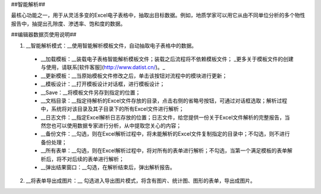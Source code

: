 ﻿##智能解析##

最核心功能之一，用于从灵活多变的Excel电子表格中，抽取出目标数据。例如，地质学家可以用它从由不同单位分析的多个物性报告中，抽提出孔隙度、渗透率、饱和度的数据。

##编辑器数据页使用说明##

1. __智能解析模式：__使用智能解析模板文件，自动抽取电子表格中的数据。

  * __加载模板：__装载电子表格智能解析模板文件；装载之后流程将不依赖模板文件； _更多关于模板文件的创建与使用，请联系[软件客服](http://www.datist.cn/)。_

  * __更新模板：__当原始模板文件修改之后，单击该按钮对流程中的模块进行更新；

  * __模板设计：__打开模板设计对话框，进行模板设计；

  * __Save：__将模板文件另存到指定的位置；

  * __文档目录：__指定待解析的Excel文件存放的目录，点击右侧的省略号按钮，可通过对话框选取；解析过程中，系统将对该目录及其子目录下的所有Excel文件进行解析；

  * __日志文件：__指定Excel解析日志存放的位置；日志文件，给您提供一份关于Excel文件解析的完整报告，当然您也可以使用数据专家进行分析，从中提取您关心的内容；

  * __备份文件：__勾选，则在Excel解析过程中，将未能解析的Excel文件复制指定的目录中；不勾选，则不进行备份处理；

  * __所有表单：__勾选，则在Excel解析过程中，将对所有的表单进行解析；不勾选，当第一个满足模板的表单解析后，将不对后续的表单进行解析；

  * __弹出结果窗口：__勾选，在解析结束后，弹出解析报告。

2. __将表单导出成图片：__ 勾选进入导出图片模式，将含有图片、统计图、图形的表单，导出成图片。
    